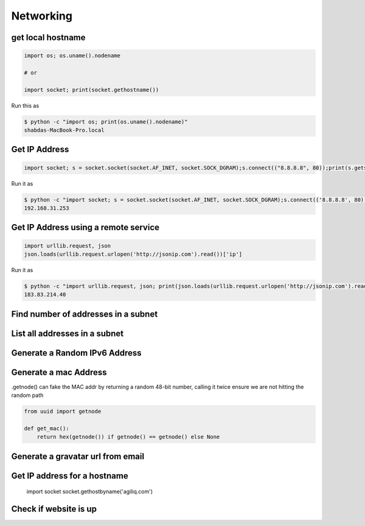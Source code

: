 Networking
+++++++++++


get local hostname
-----------------------

.. code-block:: python

    import os; os.uname().nodename

    # or

    import socket; print(socket.gethostname())


Run this as

.. code-block:: bash

    $ python -c "import os; print(os.uname().nodename)"
    shabdas-MacBook-Pro.local


Get IP Address
-----------------------

.. code-block:: python

  import socket; s = socket.socket(socket.AF_INET, socket.SOCK_DGRAM);s.connect(("8.8.8.8", 80));print(s.getsockname()[0])

Run it as

.. code-block:: bash

    $ python -c "import socket; s = socket.socket(socket.AF_INET, socket.SOCK_DGRAM);s.connect(('8.8.8.8', 80));print(s.getsockname()[0])"
    192.168.31.253


Get IP Address using a remote service
--------------------------------------

.. code-block:: python

    import urllib.request, json
    json.loads(urllib.request.urlopen('http://jsonip.com').read())['ip']


Run it as

.. code-block:: bash

    $ python -c "import urllib.request, json; print(json.loads(urllib.request.urlopen('http://jsonip.com').read())['ip'])"
    183.83.214.40

Find number of addresses in a subnet
-------------------------------------

List all addresses in a subnet
-------------------------------------

Generate a Random IPv6 Address
-------------------------------

Generate a mac Address
-----------------------------

.getnode() can fake the MAC addr by returning a random 48-bit number, calling it twice ensure we are not hitting the random path

.. code-block:: python

    from uuid import getnode

    def get_mac():
        return hex(getnode()) if getnode() == getnode() else None

Generate a gravatar url from email
-----------------------------------


Get IP address for a hostname
-----------------------------------

    import socket
    socket.gethostbyname('agiliq.com')


Check if website is up
----------------------------
